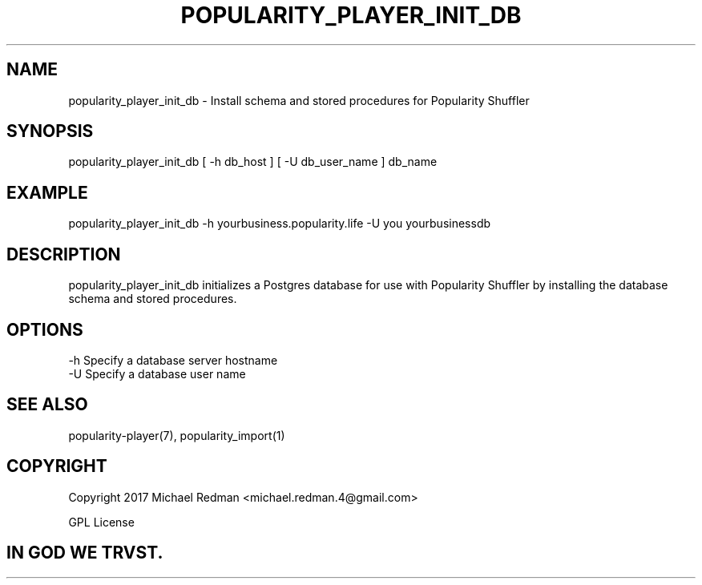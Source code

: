 .TH POPULARITY_PLAYER_INIT_DB 1
.SH NAME
popularity_player_init_db \- Install schema and stored procedures for Popularity Shuffler
.SH SYNOPSIS
popularity_player_init_db [ -h db_host ] [ -U db_user_name ] db_name 
.SH EXAMPLE
popularity_player_init_db -h yourbusiness.popularity.life -U you yourbusinessdb
.SH DESCRIPTION
popularity_player_init_db initializes a Postgres database for use with Popularity Shuffler by installing the database schema and stored procedures.
.SH OPTIONS
.TP
-h Specify a database server hostname
.TP
-U Specify a database user name
.SH "SEE ALSO"
popularity-player(7), popularity_import(1)
.SH COPYRIGHT
Copyright 2017 Michael Redman <michael.redman.4@gmail.com>
.PP
GPL License
.SH IN GOD WE TRVST.
